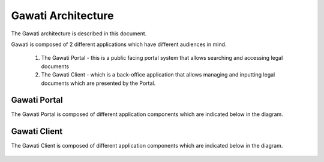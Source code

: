 Gawati Architecture
###################


The Gawati architecture is described in this document. 

Gawati is composed of 2 different applications which have different audiences in mind. 

  1. The Gawati Portal - this is a public facing portal system that allows searching and accessing legal documents
  2. The Gawati Client - which is a back-office application that allows managing and inputting legal documents which are presented by the Portal.

.. _gawati-portal-arch:

*************
Gawati Portal
*************

The Gawati Portal is composed of different application components which are indicated below in the diagram. 

.. figure:: ./_images/high-level-arch-portal.png
   :alt: Gawati Portal Architecture
   :align: center
   :figclass: align-center

.. _gawati-client-arch:

*************
Gawati Client
*************

The Gawati Client is composed of different application components which are indicated below in the diagram. 

.. figure:: ./_images/high-level-arch-client.png
   :alt: Gawati Portal Architecture
   :align: center
   :figclass: align-center

